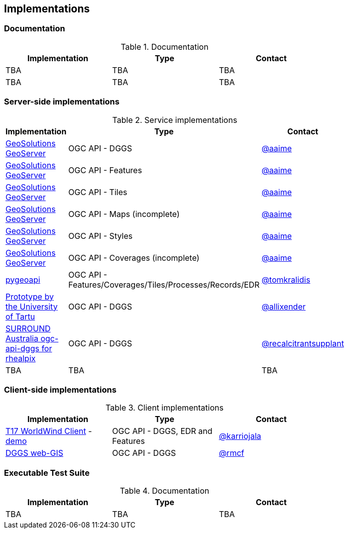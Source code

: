 == Implementations

=== Documentation

[#table_documentation,reftext='{table-caption} {counter:table-num}']
.Documentation
[cols=",,",width="75%",options="header",align="center"]
|===
|Implementation | Type | Contact

| TBA
| TBA
| TBA

| TBA
| TBA
| TBA
|===

=== Server-side implementations

[#table_implementation,reftext='{table-caption} {counter:table-num}']
.Service implementations
[cols=",,",width="75%",options="header",align="center"]
|===
|Implementation | Type | Contact

| https://tb16.geo-solutions.it/geoserver/ogc/dggs[GeoSolutions GeoServer]
| OGC API - DGGS
| https://github.com/aaime[@aaime]

| https://gs-main.geosolutionsgroup.com/geoserver/features/[GeoSolutions GeoServer]
| OGC API - Features
| https://github.com/aaime[@aaime]

| https://gs-main.geosolutionsgroup.com/geoserver/tiles/[GeoSolutions GeoServer]
| OGC API - Tiles
| https://github.com/aaime[@aaime]

| https://gs-main.geosolutionsgroup.com/geoserver/maps/[GeoSolutions GeoServer]
| OGC API - Maps (incomplete)
| https://github.com/aaime[@aaime]

| https://gs-main.geosolutionsgroup.com/geoserver/styles/[GeoSolutions GeoServer]
| OGC API - Styles
| https://github.com/aaime[@aaime]

| https://gs-main.geosolutionsgroup.com/geoserver/coverages/[GeoSolutions GeoServer]
| OGC API - Coverages (incomplete)
| https://github.com/aaime[@aaime]

| http://kralidis.ca:8001[pygeoapi]
| OGC API - Features/Coverages/Tiles/Processes/Records/EDR
| https://github.com/tomkralidis[@tomkralidis]

| https://dggs-api-bozea3cspa-ew.a.run.app/dggs-api[Prototype by the University of Tartu]
| OGC API - DGGS
| https://github.com/allixender[@allixender]


| https://ogc-api-dggs-rhealpix-qr4mrxboja-uc.a.run.app/[SURROUND Australia ogc-api-dggs for rhealpix]
| OGC API - DGGS
| https://github.com//recalcitrantsupplant[@recalcitrantsupplant]

| TBA
| TBA
| TBA
|===


=== Client-side implementations

[#table_implementation,reftext='{table-caption} {counter:table-num}']
.Client implementations
[cols=",,",width="75%",options="header",align="center"]
|===
|Implementation | Type | Contact

| https://github.com/opengeospatial/T17-API-D176-dev[T17 WorldWind Client] - https://ogctb17-apis-breithorn.solenix.ch/#/earth[demo]
| OGC API - DGGS, EDR and Features
| https://github.com/karriojala[@karriojala]

| https://rmcf.github.io/dggs-webgis/#/[DGGS web-GIS]
| OGC API - DGGS
| https://github.com/rmcf[@rmcf]

|===

=== Executable Test Suite

[#table_documentation,reftext='{table-caption} {counter:table-num}']
.Documentation
[cols=",,",width="75%",options="header",align="center"]
|===
|Implementation | Type | Contact

| TBA
| TBA
| TBA

|===
